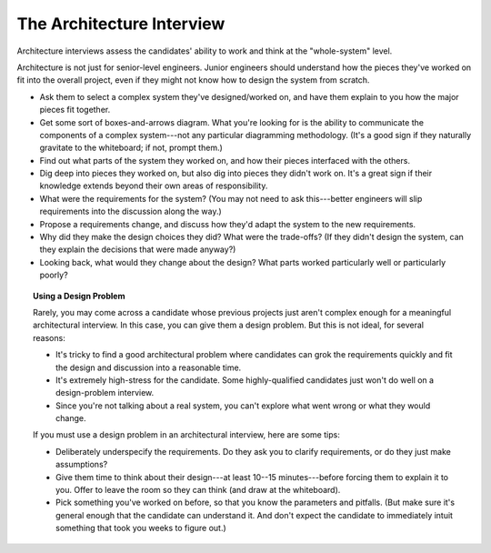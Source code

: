 .. _architecture-interview:

The Architecture Interview
==========================

Architecture interviews assess the candidates' ability to work and think at the "whole-system"
level.

Architecture is not just for senior-level engineers. Junior engineers should understand how the
pieces they've worked on fit into the overall project, even if they might not know how to design
the system from scratch.

* Ask them to select a complex system they've designed/worked on, and have them explain to you
  how the major pieces fit together.

* Get some sort of boxes-and-arrows diagram. What you're looking for is the ability to
  communicate the components of a complex system---not any particular diagramming methodology.
  (It's a good sign if they naturally gravitate to the whiteboard; if not, prompt them.)

* Find out what parts of the system they worked on, and how their pieces interfaced with the
  others.

* Dig deep into pieces they worked on, but also dig into pieces they didn't work on. It's a great
  sign if their knowledge extends beyond their own areas of responsibility.

* What were the requirements for the system? (You may not need to ask this---better engineers
  will slip requirements into the discussion along the way.)

* Propose a requirements change, and discuss how they'd adapt the system to the new requirements.

* Why did they make the design choices they did? What were the trade-offs? (If they didn't design
  the system, can they explain the decisions that were made anyway?)

* Looking back, what would they change about the design? What parts worked particularly well or
  particularly poorly?


.. topic:: Using a Design Problem

    Rarely, you may come across a candidate whose previous projects just aren't complex enough for a
    meaningful architectural interview. In this case, you can give them a design problem. But this
    is not ideal, for several reasons:

    * It's tricky to find a good architectural problem where candidates can grok the requirements
      quickly and fit the design and discussion into a reasonable time.
    * It's extremely high-stress for the candidate. Some highly-qualified candidates just won't do
      well on a design-problem interview.
    * Since you're not talking about a real system, you can't explore what went wrong or what they
      would change.

    If you must use a design problem in an architectural interview, here are some tips:

    * Deliberately underspecify the requirements. Do they ask you to clarify requirements,
      or do they just make assumptions?
    * Give them time to think about their design---at least 10--15 minutes---before forcing them to
      explain it to you. Offer to leave the room so they can think (and draw at the whiteboard).
    * Pick something you've worked on before, so that you know the parameters and pitfalls. (But make
      sure it's general enough that the candidate can understand it. And don't expect the candidate
      to immediately intuit something that took you weeks to figure out.)


